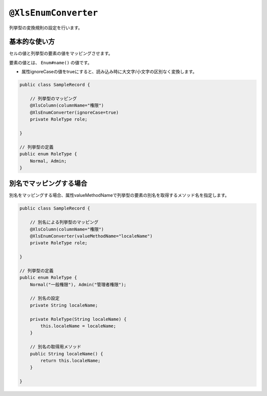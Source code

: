 
.. _annotationXlsEnumConverter:

^^^^^^^^^^^^^^^^^^^^^^^^^^^^^^^^
``@XlsEnumConverter``
^^^^^^^^^^^^^^^^^^^^^^^^^^^^^^^^

列挙型の変換規則の設定を行います。

~~~~~~~~~~~~~~~~~~~~~~~~~~~~~~~~~~~~~~~~~~~~~~~~~~~~~~~~~~~~~~
基本的な使い方
~~~~~~~~~~~~~~~~~~~~~~~~~~~~~~~~~~~~~~~~~~~~~~~~~~~~~~~~~~~~~~

セルの値と列挙型の要素の値をマッピングさせます。

要素の値とは、 ``Enum#name()`` の値です。

* 属性ignoreCaseの値をtrueにすると、読み込み時に大文字/小文字の区別なく変換します。

.. sourcecode:: java
    
    public class SampleRecord {
        
        // 列挙型のマッピング
        @XlsColumn(columnName="権限")
        @XlsEnumConverter(ignoreCase=true)
        private RoleType role;
        
    }
    
    // 列挙型の定義
    public enum RoleType {
        Normal, Admin;
    }


~~~~~~~~~~~~~~~~~~~~~~~~~~~~~~~~~~~~~~~~~~~~~~~~~~~~~~~~~~~~~~
別名でマッピングする場合
~~~~~~~~~~~~~~~~~~~~~~~~~~~~~~~~~~~~~~~~~~~~~~~~~~~~~~~~~~~~~~

別名をマッピングする場合、属性valueMethodNameで列挙型の要素の別名を取得するメソッド名を指定します。

.. sourcecode:: java
    
    public class SampleRecord {
        
        // 別名による列挙型のマッピング
        @XlsColumn(columnName="権限")
        @XlsEnumConverter(valueMethodName="localeName")
        private RoleType role;
        
    }
    
    // 列挙型の定義
    public enum RoleType {
        Normal("一般権限"), Admin("管理者権限");
        
        // 別名の設定
        private String localeName;
        
        private RoleType(String localeName) {
            this.localeName = localeName;
        }
      
        // 別名の取得用メソッド
        public String localeName() {
            return this.localeName;
        }
        
    }



